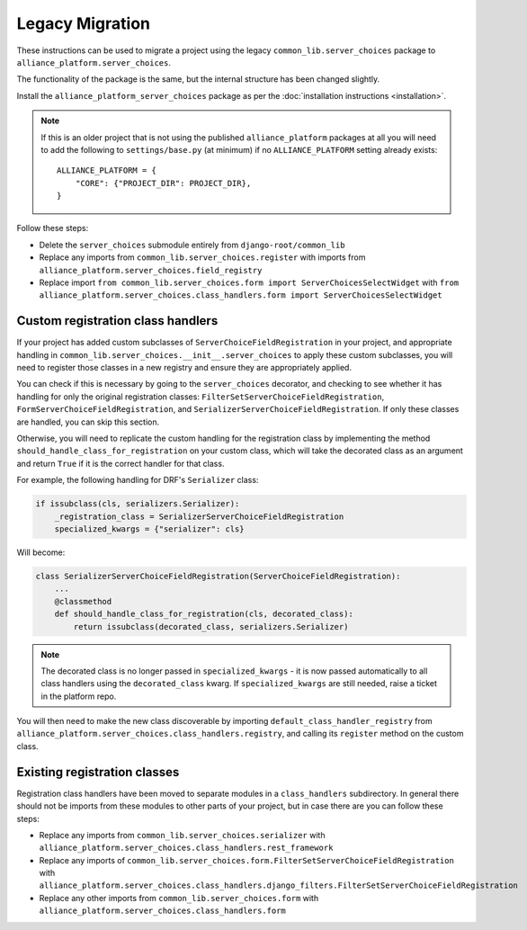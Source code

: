 Legacy Migration
----------------

These instructions can be used to migrate a project using the legacy ``common_lib.server_choices`` package to ``alliance_platform.server_choices``.

The functionality of the package is the same, but the internal structure has been changed slightly.

Install the ``alliance_platform_server_choices`` package as per the :doc:`installation instructions <installation>`.

.. note::

    If this is an older project that is not using the published ``alliance_platform`` packages at all you will need to
    add the following to ``settings/base.py`` (at minimum) if no ``ALLIANCE_PLATFORM`` setting already exists::

        ALLIANCE_PLATFORM = {
            "CORE": {"PROJECT_DIR": PROJECT_DIR},
        }

Follow these steps:

* Delete the ``server_choices`` submodule entirely from ``django-root/common_lib``
* Replace any imports from ``common_lib.server_choices.register`` with imports from ``alliance_platform.server_choices.field_registry``
* Replace import ``from common_lib.server_choices.form import ServerChoicesSelectWidget`` with ``from alliance_platform.server_choices.class_handlers.form import ServerChoicesSelectWidget``

Custom registration class handlers
~~~~~~~~~~~~~~~~~~~~~~~~~~~~~~~~~~

If your project has added custom subclasses of ``ServerChoiceFieldRegistration`` in your project, and appropriate handling
in ``common_lib.server_choices.__init__.server_choices`` to apply these custom subclasses, you will need
to register those classes in a new registry and ensure they are appropriately applied.

You can check if this is necessary by going to the ``server_choices`` decorator, and checking to see whether it has handling for
only the original registration classes: ``FilterSetServerChoiceFieldRegistration``, ``FormServerChoiceFieldRegistration``, and
``SerializerServerChoiceFieldRegistration``. If only these classes are handled, you can skip this section.

Otherwise, you will need to replicate the custom handling for the registration class by implementing the method
``should_handle_class_for_registration`` on your custom class, which will take the decorated class as an argument and return ``True``
if it is the correct handler for that class.

For example, the following handling for DRF's ``Serializer`` class:

.. code-block:: python

    if issubclass(cls, serializers.Serializer):
        _registration_class = SerializerServerChoiceFieldRegistration
        specialized_kwargs = {"serializer": cls}

Will become:

.. code-block:: python

    class SerializerServerChoiceFieldRegistration(ServerChoiceFieldRegistration):
        ...
        @classmethod
        def should_handle_class_for_registration(cls, decorated_class):
            return issubclass(decorated_class, serializers.Serializer)

.. note::

    The decorated class is no longer passed in ``specialized_kwargs`` - it is now passed automatically to all
    class handlers using the ``decorated_class`` kwarg. If ``specialized_kwargs`` are still needed, raise a ticket
    in the platform repo.

You will then need to make the new class discoverable by importing ``default_class_handler_registry`` from
``alliance_platform.server_choices.class_handlers.registry``, and calling its ``register`` method on the custom class.

Existing registration classes
~~~~~~~~~~~~~~~~~~~~~~~~~~~~~

Registration class handlers have been moved to separate modules in a ``class_handlers`` subdirectory. In general
there should not be imports from these modules to other parts of your project, but in case there are you can follow these steps:

* Replace any imports from ``common_lib.server_choices.serializer`` with ``alliance_platform.server_choices.class_handlers.rest_framework``
* Replace any imports of ``common_lib.server_choices.form.FilterSetServerChoiceFieldRegistration`` with
  ``alliance_platform.server_choices.class_handlers.django_filters.FilterSetServerChoiceFieldRegistration``
* Replace any other imports from ``common_lib.server_choices.form``
  with ``alliance_platform.server_choices.class_handlers.form``
